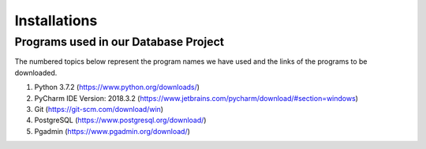 Installations
==============

Programs used in our Database Project
--------------------------------------

The numbered topics below represent the program names we have used and the links of the programs to be downloaded.


1) Python 3.7.2 (https://www.python.org/downloads/)


2) PyCharm IDE Version: 2018.3.2 (https://www.jetbrains.com/pycharm/download/#section=windows)


3) Git (https://git-scm.com/download/win)


4) PostgreSQL (https://www.postgresql.org/download/)


5) Pgadmin (https://www.pgadmin.org/download/)
